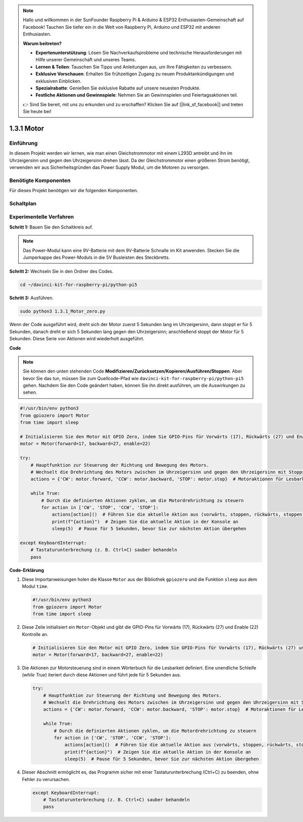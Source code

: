 .. note::

    Hallo und willkommen in der SunFounder Raspberry Pi & Arduino & ESP32 Enthusiasten-Gemeinschaft auf Facebook! Tauchen Sie tiefer ein in die Welt von Raspberry Pi, Arduino und ESP32 mit anderen Enthusiasten.

    **Warum beitreten?**

    - **Expertenunterstützung**: Lösen Sie Nachverkaufsprobleme und technische Herausforderungen mit Hilfe unserer Gemeinschaft und unseres Teams.
    - **Lernen & Teilen**: Tauschen Sie Tipps und Anleitungen aus, um Ihre Fähigkeiten zu verbessern.
    - **Exklusive Vorschauen**: Erhalten Sie frühzeitigen Zugang zu neuen Produktankündigungen und exklusiven Einblicken.
    - **Spezialrabatte**: Genießen Sie exklusive Rabatte auf unsere neuesten Produkte.
    - **Festliche Aktionen und Gewinnspiele**: Nehmen Sie an Gewinnspielen und Feiertagsaktionen teil.

    👉 Sind Sie bereit, mit uns zu erkunden und zu erschaffen? Klicken Sie auf [|link_sf_facebook|] und treten Sie heute bei!

.. _1.3.1_py_pi5:

1.3.1 Motor
=============

Einführung
-----------------

In diesem Projekt werden wir lernen, wie man einen Gleichstrommotor mit einem L293D antreibt
und ihn im Uhrzeigersinn und gegen den Uhrzeigersinn drehen lässt. Da der Gleichstrommotor
einen größeren Strom benötigt, verwenden wir aus Sicherheitsgründen das Power Supply
Modul, um die Motoren zu versorgen.

Benötigte Komponenten
------------------------------

Für dieses Projekt benötigen wir die folgenden Komponenten.

.. image:: ../python_pi5/img/1.3.1_motor_list.png



Schaltplan
------------------

.. image:: ../python_pi5/img/1.3.1_motor_schematic.png


Experimentelle Verfahren
---------------------------

**Schritt 1:** Bauen Sie den Schaltkreis auf.

.. image:: ../python_pi5/img/1.3.1_motor_circuit.png

.. note::
    Das Power-Modul kann eine 9V-Batterie mit dem 9V-Batterie
    Schnalle im Kit anwenden. Stecken Sie die Jumperkappe des Power-Moduls in die 5V
    Busleisten des Steckbretts.

.. image:: ../python_pi5/img/1.3.1_motor_battery.jpeg

**Schritt 2:** Wechseln Sie in den Ordner des Codes.

.. raw:: html

   <run></run>

.. code-block::

    cd ~/davinci-kit-for-raspberry-pi/python-pi5

**Schritt 3:** Ausführen.

.. raw:: html

   <run></run>

.. code-block::

    sudo python3 1.3.1_Motor_zero.py

Wenn der Code ausgeführt wird, dreht sich der Motor zuerst 5 Sekunden lang im Uhrzeigersinn, dann stoppt er für 5 Sekunden,
danach dreht er sich 5 Sekunden lang gegen den Uhrzeigersinn; anschließend stoppt der Motor
für 5 Sekunden. Diese Serie von Aktionen wird wiederholt ausgeführt.

**Code**

.. note::

    Sie können den unten stehenden Code **Modifizieren/Zurücksetzen/Kopieren/Ausführen/Stoppen**. Aber bevor Sie das tun, müssen Sie zum Quellcode-Pfad wie ``davinci-kit-for-raspberry-pi/python-pi5`` gehen. Nachdem Sie den Code geändert haben, können Sie ihn direkt ausführen, um die Auswirkungen zu sehen.


.. raw:: html

    <run></run>

.. code-block:: python

   #!/usr/bin/env python3
   from gpiozero import Motor
   from time import sleep

   # Initialisieren Sie den Motor mit GPIO Zero, indem Sie GPIO-Pins für Vorwärts (17), Rückwärts (27) und Enable (22) Kontrolle angeben
   motor = Motor(forward=17, backward=27, enable=22)

   try:
       # Hauptfunktion zur Steuerung der Richtung und Bewegung des Motors.
       # Wechselt die Drehrichtung des Motors zwischen im Uhrzeigersinn und gegen den Uhrzeigersinn mit Stopps dazwischen.
       actions = {'CW': motor.forward, 'CCW': motor.backward, 'STOP': motor.stop}  # Motoraktionen für Lesbarkeit definieren
       
       while True:
           # Durch die definierten Aktionen zyklen, um die Motordrehrichtung zu steuern
           for action in ['CW', 'STOP', 'CCW', 'STOP']:
               actions[action]()  # Führen Sie die aktuelle Aktion aus (vorwärts, stoppen, rückwärts, stoppen)
               print(f"{action}")  # Zeigen Sie die aktuelle Aktion in der Konsole an
               sleep(5)  # Pause für 5 Sekunden, bevor Sie zur nächsten Aktion übergehen

   except KeyboardInterrupt:
       # Tastaturunterbrechung (z. B. Ctrl+C) sauber behandeln
       pass


**Code-Erklärung**

#. Diese Importanweisungen holen die Klasse ``Motor`` aus der Bibliothek ``gpiozero`` und die Funktion ``sleep`` aus dem Modul ``time``.
    
   .. code-block:: python  

       #!/usr/bin/env python3
       from gpiozero import Motor
       from time import sleep
      

#. Diese Zeile initialisiert ein ``Motor``-Objekt und gibt die GPIO-Pins für Vorwärts (17), Rückwärts (27) und Enable (22) Kontrolle an.
    
   .. code-block:: python
       
       # Initialisieren Sie den Motor mit GPIO Zero, indem Sie GPIO-Pins für Vorwärts (17), Rückwärts (27) und Enable (22) Kontrolle angeben
       motor = Motor(forward=17, backward=27, enable=22)
      

#. Die Aktionen zur Motorsteuerung sind in einem Wörterbuch für die Lesbarkeit definiert. Eine unendliche Schleife (`while True`) iteriert durch diese Aktionen und führt jede für 5 Sekunden aus.
    
   .. code-block:: python
       
       try:
           # Hauptfunktion zur Steuerung der Richtung und Bewegung des Motors.
           # Wechselt die Drehrichtung des Motors zwischen im Uhrzeigersinn und gegen den Uhrzeigersinn mit Stopps dazwischen.
           actions = {'CW': motor.forward, 'CCW': motor.backward, 'STOP': motor.stop}  # Motoraktionen für Lesbarkeit definieren
           
           while True:
               # Durch die definierten Aktionen zyklen, um die Motordrehrichtung zu steuern
               for action in ['CW', 'STOP', 'CCW', 'STOP']:
                   actions[action]()  # Führen Sie die aktuelle Aktion aus (vorwärts, stoppen, rückwärts, stoppen)
                   print(f"{action}")  # Zeigen Sie die aktuelle Aktion in der Konsole an
                   sleep(5)  # Pause für 5 Sekunden, bevor Sie zur nächsten Aktion übergehen
      

#. Dieser Abschnitt ermöglicht es, das Programm sicher mit einer Tastaturunterbrechung (Ctrl+C) zu beenden, ohne Fehler zu verursachen.
    
   .. code-block:: python
       
       except KeyboardInterrupt:
           # Tastaturunterbrechung (z. B. Ctrl+C) sauber behandeln
           pass
      

